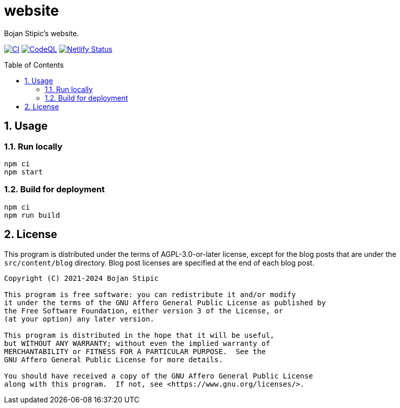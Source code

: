 = website
:toc:
:toc-placement!:
:sectanchors:
:sectnums:
ifndef::env-github[:icons: font]
ifdef::env-github[]
:status:
:caution-caption: :fire:
:important-caption: :exclamation:
:note-caption: :paperclip:
:tip-caption: :bulb:
:warning-caption: :warning:
endif::[]

Bojan Stipic's website.

image:https://github.com/BojanStipic/website/actions/workflows/ci.yml/badge.svg[CI, link="https://github.com/BojanStipic/website/actions/workflows/ci.yml"]
image:https://github.com/BojanStipic/website/actions/workflows/github-code-scanning/codeql/badge.svg[CodeQL, link="https://github.com/BojanStipic/website/actions/workflows/github-code-scanning/codeql"]
image:https://api.netlify.com/api/v1/badges/9d2d9b69-e9aa-42c9-80f3-376a2df44722/deploy-status[Netlify Status, link="https://app.netlify.com/sites/bojanstipic/deploys"]

toc::[]

== Usage

=== Run locally

```bash
npm ci
npm start
```

=== Build for deployment

```bash
npm ci
npm run build
```

== License

This program is distributed under the terms of AGPL-3.0-or-later license,
except for the blog posts that are under the `src/content/blog` directory.
Blog post licenses are specified at the end of each blog post.

....
Copyright (C) 2021-2024 Bojan Stipic

This program is free software: you can redistribute it and/or modify
it under the terms of the GNU Affero General Public License as published by
the Free Software Foundation, either version 3 of the License, or
(at your option) any later version.

This program is distributed in the hope that it will be useful,
but WITHOUT ANY WARRANTY; without even the implied warranty of
MERCHANTABILITY or FITNESS FOR A PARTICULAR PURPOSE.  See the
GNU Affero General Public License for more details.

You should have received a copy of the GNU Affero General Public License
along with this program.  If not, see <https://www.gnu.org/licenses/>.
....

